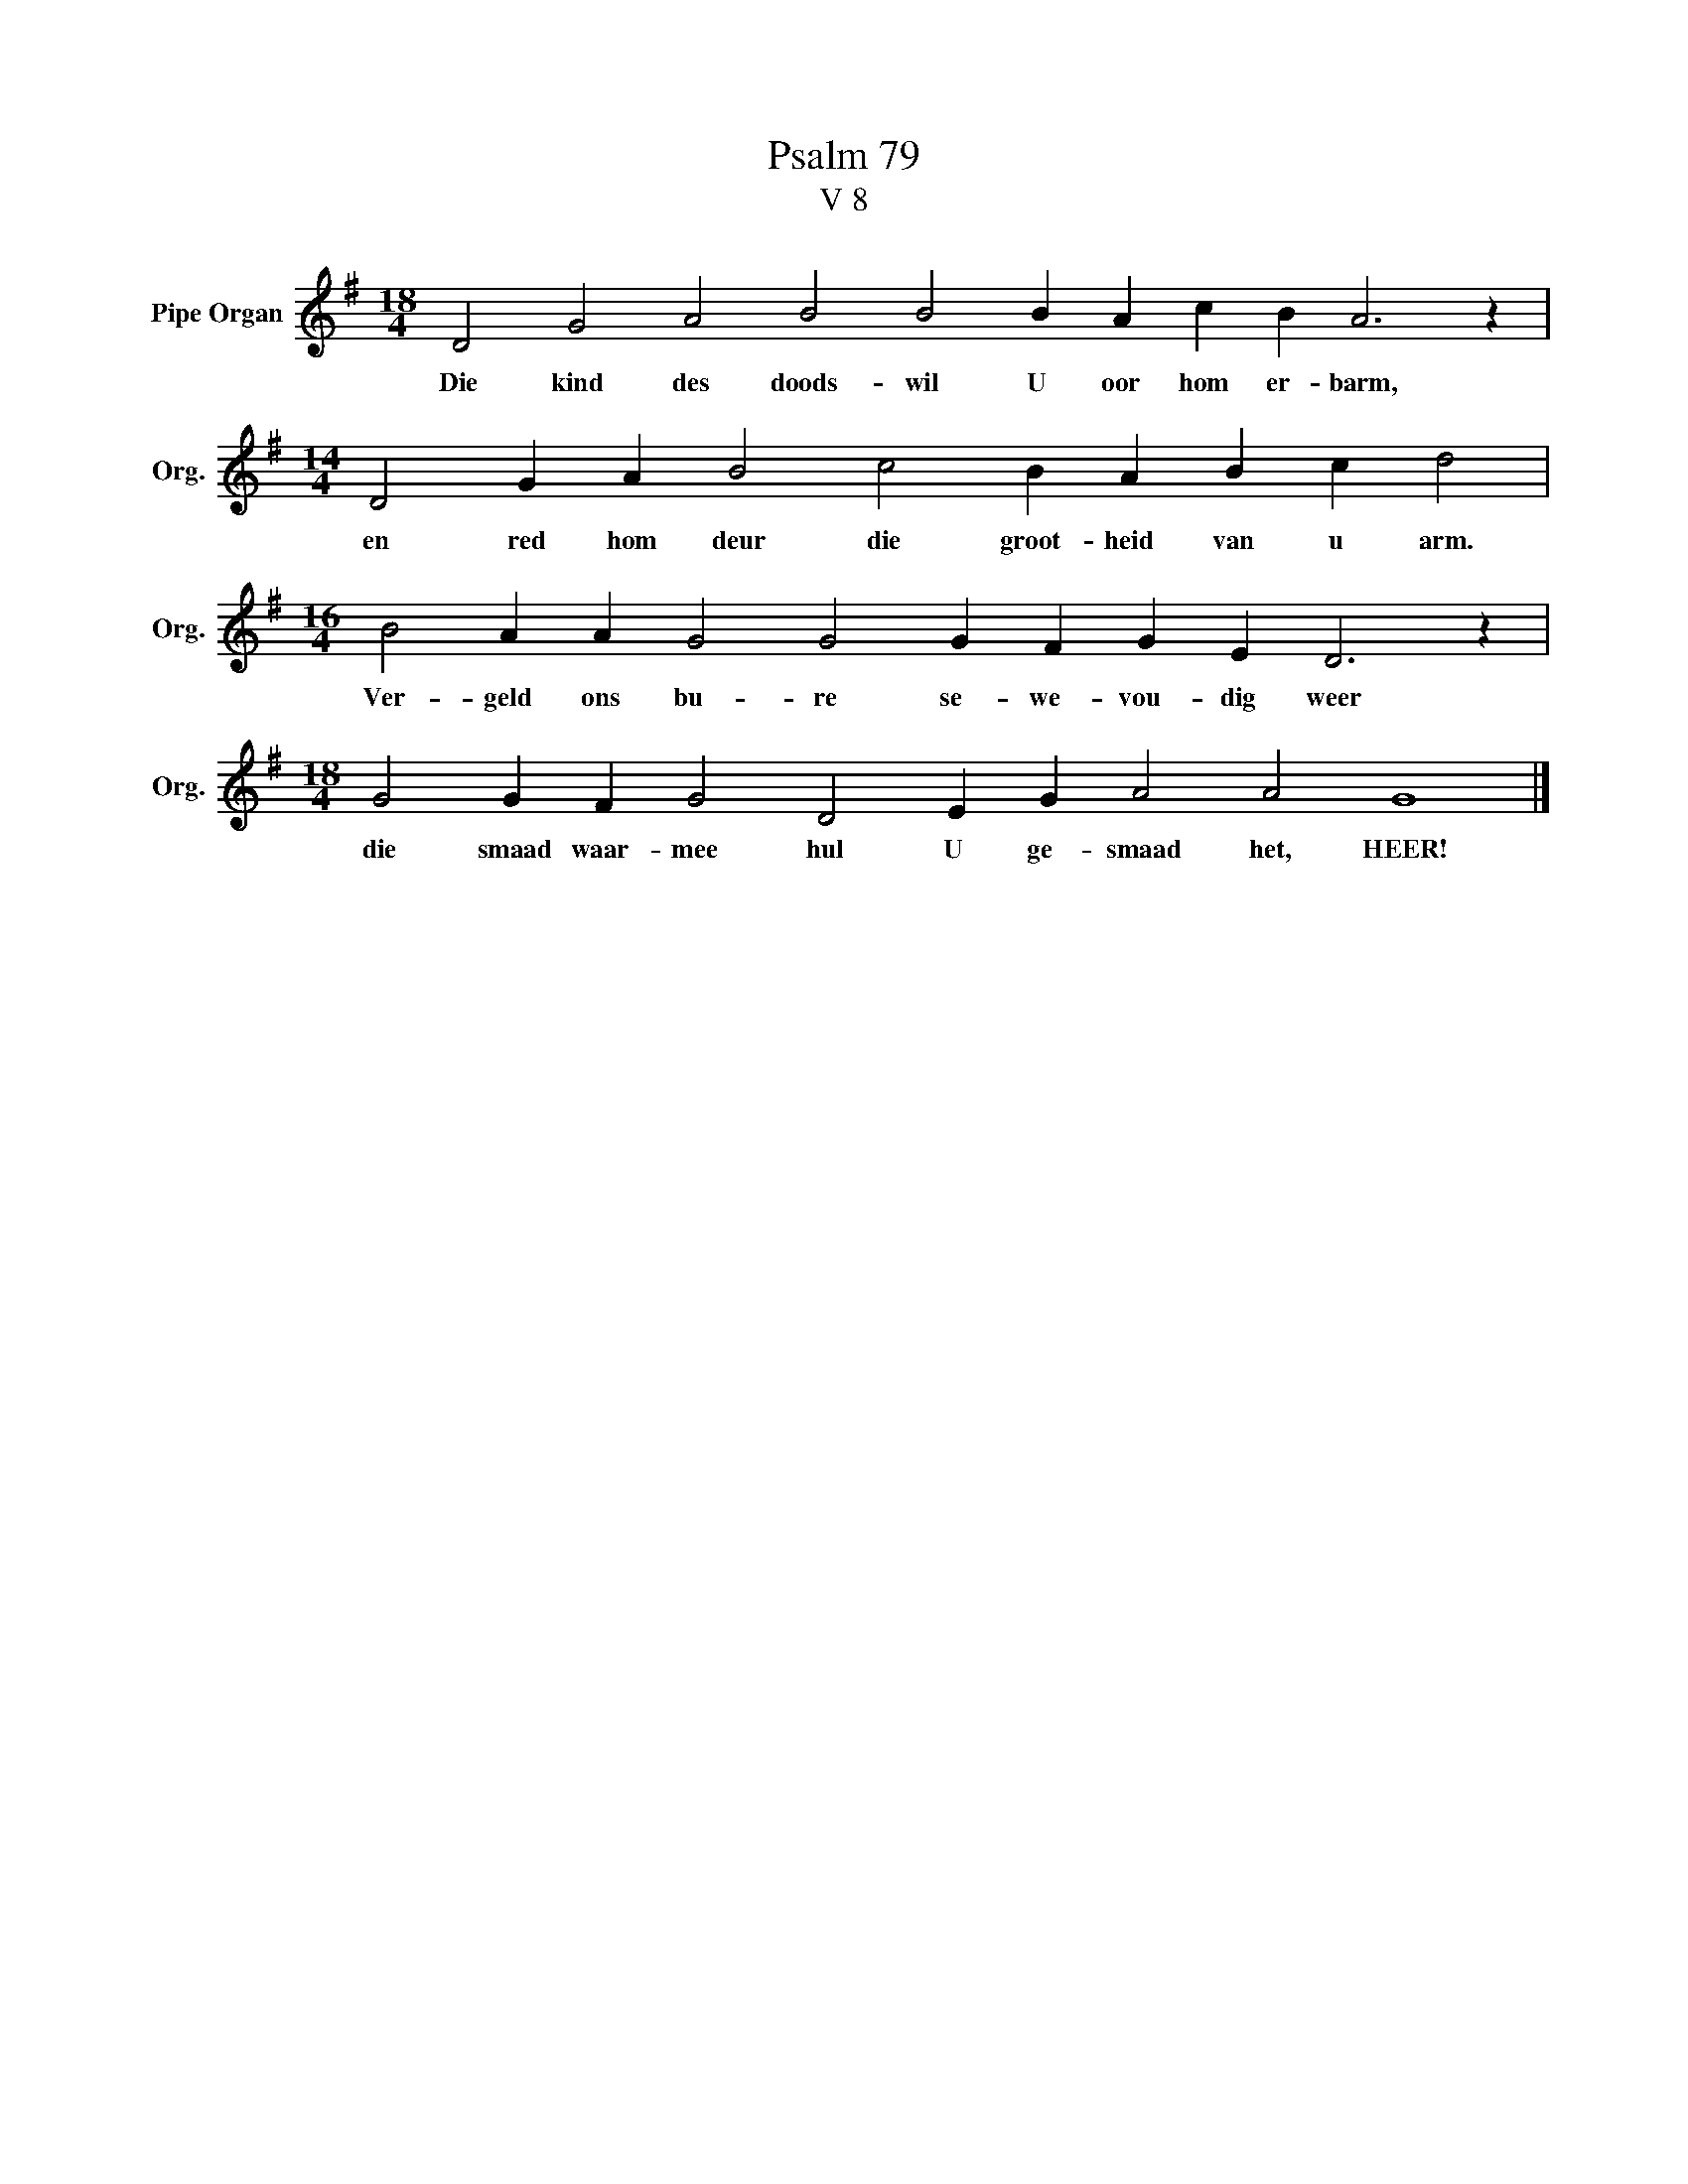 X:1
T:Psalm 79
T:V 8
L:1/4
M:18/4
I:linebreak $
K:G
V:1 treble nm="Pipe Organ" snm="Org."
V:1
 D2 G2 A2 B2 B2 B A c B A3 z |$[M:14/4] D2 G A B2 c2 B A B c d2 |$ %2
w: Die kind des doods- wil U oor hom er- barm,|en red hom deur die groot- heid van u arm.|
[M:16/4] B2 A A G2 G2 G F G E D3 z |$[M:18/4] G2 G F G2 D2 E G A2 A2 G4 |] %4
w: Ver- geld ons bu- re se- we- vou- dig weer|die smaad waar- mee hul U ge- smaad het, HEER!|

